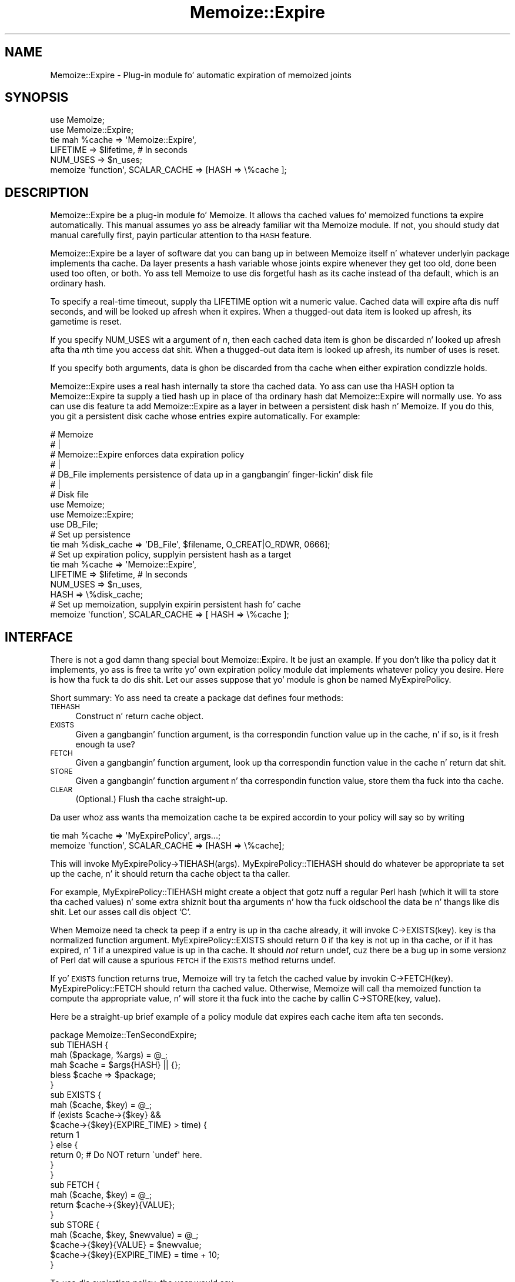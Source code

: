 .\" Automatically generated by Pod::Man 2.27 (Pod::Simple 3.28)
.\"
.\" Standard preamble:
.\" ========================================================================
.de Sp \" Vertical space (when we can't use .PP)
.if t .sp .5v
.if n .sp
..
.de Vb \" Begin verbatim text
.ft CW
.nf
.ne \\$1
..
.de Ve \" End verbatim text
.ft R
.fi
..
.\" Set up some characta translations n' predefined strings.  \*(-- will
.\" give a unbreakable dash, \*(PI'ma give pi, \*(L" will give a left
.\" double quote, n' \*(R" will give a right double quote.  \*(C+ will
.\" give a sickr C++.  Capital omega is used ta do unbreakable dashes and
.\" therefore won't be available.  \*(C` n' \*(C' expand ta `' up in nroff,
.\" not a god damn thang up in troff, fo' use wit C<>.
.tr \(*W-
.ds C+ C\v'-.1v'\h'-1p'\s-2+\h'-1p'+\s0\v'.1v'\h'-1p'
.ie n \{\
.    dz -- \(*W-
.    dz PI pi
.    if (\n(.H=4u)&(1m=24u) .ds -- \(*W\h'-12u'\(*W\h'-12u'-\" diablo 10 pitch
.    if (\n(.H=4u)&(1m=20u) .ds -- \(*W\h'-12u'\(*W\h'-8u'-\"  diablo 12 pitch
.    dz L" ""
.    dz R" ""
.    dz C` ""
.    dz C' ""
'br\}
.el\{\
.    dz -- \|\(em\|
.    dz PI \(*p
.    dz L" ``
.    dz R" ''
.    dz C`
.    dz C'
'br\}
.\"
.\" Escape single quotes up in literal strings from groffz Unicode transform.
.ie \n(.g .ds Aq \(aq
.el       .ds Aq '
.\"
.\" If tha F regista is turned on, we'll generate index entries on stderr for
.\" titlez (.TH), headaz (.SH), subsections (.SS), shit (.Ip), n' index
.\" entries marked wit X<> up in POD.  Of course, you gonna gotta process the
.\" output yo ass up in some meaningful fashion.
.\"
.\" Avoid warnin from groff bout undefined regista 'F'.
.de IX
..
.nr rF 0
.if \n(.g .if rF .nr rF 1
.if (\n(rF:(\n(.g==0)) \{
.    if \nF \{
.        de IX
.        tm Index:\\$1\t\\n%\t"\\$2"
..
.        if !\nF==2 \{
.            nr % 0
.            nr F 2
.        \}
.    \}
.\}
.rr rF
.\"
.\" Accent mark definitions (@(#)ms.acc 1.5 88/02/08 SMI; from UCB 4.2).
.\" Fear. Shiiit, dis aint no joke.  Run. I aint talkin' bout chicken n' gravy biatch.  Save yo ass.  No user-serviceable parts.
.    \" fudge factors fo' nroff n' troff
.if n \{\
.    dz #H 0
.    dz #V .8m
.    dz #F .3m
.    dz #[ \f1
.    dz #] \fP
.\}
.if t \{\
.    dz #H ((1u-(\\\\n(.fu%2u))*.13m)
.    dz #V .6m
.    dz #F 0
.    dz #[ \&
.    dz #] \&
.\}
.    \" simple accents fo' nroff n' troff
.if n \{\
.    dz ' \&
.    dz ` \&
.    dz ^ \&
.    dz , \&
.    dz ~ ~
.    dz /
.\}
.if t \{\
.    dz ' \\k:\h'-(\\n(.wu*8/10-\*(#H)'\'\h"|\\n:u"
.    dz ` \\k:\h'-(\\n(.wu*8/10-\*(#H)'\`\h'|\\n:u'
.    dz ^ \\k:\h'-(\\n(.wu*10/11-\*(#H)'^\h'|\\n:u'
.    dz , \\k:\h'-(\\n(.wu*8/10)',\h'|\\n:u'
.    dz ~ \\k:\h'-(\\n(.wu-\*(#H-.1m)'~\h'|\\n:u'
.    dz / \\k:\h'-(\\n(.wu*8/10-\*(#H)'\z\(sl\h'|\\n:u'
.\}
.    \" troff n' (daisy-wheel) nroff accents
.ds : \\k:\h'-(\\n(.wu*8/10-\*(#H+.1m+\*(#F)'\v'-\*(#V'\z.\h'.2m+\*(#F'.\h'|\\n:u'\v'\*(#V'
.ds 8 \h'\*(#H'\(*b\h'-\*(#H'
.ds o \\k:\h'-(\\n(.wu+\w'\(de'u-\*(#H)/2u'\v'-.3n'\*(#[\z\(de\v'.3n'\h'|\\n:u'\*(#]
.ds d- \h'\*(#H'\(pd\h'-\w'~'u'\v'-.25m'\f2\(hy\fP\v'.25m'\h'-\*(#H'
.ds D- D\\k:\h'-\w'D'u'\v'-.11m'\z\(hy\v'.11m'\h'|\\n:u'
.ds th \*(#[\v'.3m'\s+1I\s-1\v'-.3m'\h'-(\w'I'u*2/3)'\s-1o\s+1\*(#]
.ds Th \*(#[\s+2I\s-2\h'-\w'I'u*3/5'\v'-.3m'o\v'.3m'\*(#]
.ds ae a\h'-(\w'a'u*4/10)'e
.ds Ae A\h'-(\w'A'u*4/10)'E
.    \" erections fo' vroff
.if v .ds ~ \\k:\h'-(\\n(.wu*9/10-\*(#H)'\s-2\u~\d\s+2\h'|\\n:u'
.if v .ds ^ \\k:\h'-(\\n(.wu*10/11-\*(#H)'\v'-.4m'^\v'.4m'\h'|\\n:u'
.    \" fo' low resolution devices (crt n' lpr)
.if \n(.H>23 .if \n(.V>19 \
\{\
.    dz : e
.    dz 8 ss
.    dz o a
.    dz d- d\h'-1'\(ga
.    dz D- D\h'-1'\(hy
.    dz th \o'bp'
.    dz Th \o'LP'
.    dz ae ae
.    dz Ae AE
.\}
.rm #[ #] #H #V #F C
.\" ========================================================================
.\"
.IX Title "Memoize::Expire 3pm"
.TH Memoize::Expire 3pm "2014-01-31" "perl v5.18.4" "Perl Programmers Reference Guide"
.\" For nroff, turn off justification. I aint talkin' bout chicken n' gravy biatch.  Always turn off hyphenation; it makes
.\" way too nuff mistakes up in technical documents.
.if n .ad l
.nh
.SH "NAME"
Memoize::Expire \- Plug\-in module fo' automatic expiration of memoized joints
.SH "SYNOPSIS"
.IX Header "SYNOPSIS"
.Vb 5
\&  use Memoize;
\&  use Memoize::Expire;
\&  tie mah %cache => \*(AqMemoize::Expire\*(Aq,
\&                     LIFETIME => $lifetime,    # In seconds
\&                     NUM_USES => $n_uses;
\&
\&  memoize \*(Aqfunction\*(Aq, SCALAR_CACHE => [HASH => \e%cache ];
.Ve
.SH "DESCRIPTION"
.IX Header "DESCRIPTION"
Memoize::Expire be a plug-in module fo' Memoize.  It allows tha cached
values fo' memoized functions ta expire automatically.  This manual
assumes yo ass be already familiar wit tha Memoize module.  If not, you
should study dat manual carefully first, payin particular attention
to tha \s-1HASH\s0 feature.
.PP
Memoize::Expire be a layer of software dat you can bang up in between
Memoize itself n' whatever underlyin package implements tha cache.
Da layer presents a hash variable whose joints expire whenever they
get too old, done been used too often, or both. Yo ass tell \f(CW\*(C`Memoize\*(C'\fR to
use dis forgetful hash as its cache instead of tha default, which is
an ordinary hash.
.PP
To specify a real-time timeout, supply tha \f(CW\*(C`LIFETIME\*(C'\fR option wit a
numeric value.  Cached data will expire afta dis nuff seconds, and
will be looked up afresh when it expires.  When a thugged-out data item is looked
up afresh, its gametime is reset.
.PP
If you specify \f(CW\*(C`NUM_USES\*(C'\fR wit a argument of \fIn\fR, then each cached
data item is ghon be discarded n' looked up afresh afta tha \fIn\fRth time
you access dat shit.  When a thugged-out data item is looked up afresh, its number of
uses is reset.
.PP
If you specify both arguments, data is ghon be discarded from tha cache
when either expiration condizzle holds.
.PP
Memoize::Expire uses a real hash internally ta store tha cached data.
Yo ass can use tha \f(CW\*(C`HASH\*(C'\fR option ta Memoize::Expire ta supply a tied
hash up in place of tha ordinary hash dat Memoize::Expire will normally
use.  Yo ass can use dis feature ta add Memoize::Expire as a layer in
between a persistent disk hash n' Memoize.  If you do this, you git a
persistent disk cache whose entries expire automatically.  For
example:
.PP
.Vb 7
\&  #   Memoize
\&  #      |
\&  #   Memoize::Expire  enforces data expiration policy
\&  #      |
\&  #   DB_File  implements persistence of data up in a gangbangin' finger-lickin' disk file
\&  #      |
\&  #   Disk file
\&
\&  use Memoize;
\&  use Memoize::Expire;
\&  use DB_File;
\&
\&  # Set up persistence
\&  tie mah %disk_cache => \*(AqDB_File\*(Aq, $filename, O_CREAT|O_RDWR, 0666];
\&
\&  # Set up expiration policy, supplyin persistent hash as a target
\&  tie mah %cache => \*(AqMemoize::Expire\*(Aq, 
\&                     LIFETIME => $lifetime,    # In seconds
\&                     NUM_USES => $n_uses,
\&                     HASH => \e%disk_cache; 
\&
\&  # Set up memoization, supplyin expirin persistent hash fo' cache
\&  memoize \*(Aqfunction\*(Aq, SCALAR_CACHE => [ HASH => \e%cache ];
.Ve
.SH "INTERFACE"
.IX Header "INTERFACE"
There is not a god damn thang special bout Memoize::Expire.  It be just an
example.  If you don't like tha policy dat it implements, yo ass is
free ta write yo' own expiration policy module dat implements
whatever policy you desire.  Here is how tha fuck ta do dis shit.  Let our asses suppose
that yo' module is ghon be named MyExpirePolicy.
.PP
Short summary: Yo ass need ta create a package dat defines four methods:
.IP " \s-1TIEHASH\s0" 4
.IX Item " TIEHASH"
Construct n' return cache object.
.IP " \s-1EXISTS\s0" 4
.IX Item " EXISTS"
Given a gangbangin' function argument, is tha correspondin function value up in the
cache, n' if so, is it fresh enough ta use?
.IP " \s-1FETCH\s0" 4
.IX Item " FETCH"
Given a gangbangin' function argument, look up tha correspondin function value in
the cache n' return dat shit.
.IP " \s-1STORE\s0" 4
.IX Item " STORE"
Given a gangbangin' function argument n' tha correspondin function value, store
them tha fuck into tha cache.
.IP " \s-1CLEAR\s0" 4
.IX Item " CLEAR"
(Optional.)  Flush tha cache straight-up.
.PP
Da user whoz ass wants tha memoization cache ta be expired accordin to
your policy will say so by writing
.PP
.Vb 2
\&  tie mah %cache => \*(AqMyExpirePolicy\*(Aq, args...;
\&  memoize \*(Aqfunction\*(Aq, SCALAR_CACHE => [HASH => \e%cache];
.Ve
.PP
This will invoke \f(CW\*(C`MyExpirePolicy\->TIEHASH(args)\*(C'\fR.
MyExpirePolicy::TIEHASH should do whatever be appropriate ta set up
the cache, n' it should return tha cache object ta tha caller.
.PP
For example, MyExpirePolicy::TIEHASH might create a object that
gotz nuff a regular Perl hash (which it will ta store tha cached
values) n' some extra shiznit bout tha arguments n' how tha fuck oldschool the
data be n' thangs like dis shit.  Let our asses call dis object `C'.
.PP
When Memoize need ta check ta peep if a entry is up in tha cache
already, it will invoke \f(CW\*(C`C\->EXISTS(key)\*(C'\fR.  \f(CW\*(C`key\*(C'\fR is tha normalized
function argument.  MyExpirePolicy::EXISTS should return 0 if tha key
is not up in tha cache, or if it has expired, n' 1 if a unexpired value
is up in tha cache.  It should \fInot\fR return \f(CW\*(C`undef\*(C'\fR, cuz there be a
bug up in some versionz of Perl dat will cause a spurious \s-1FETCH\s0 if the
\&\s-1EXISTS\s0 method returns \f(CW\*(C`undef\*(C'\fR.
.PP
If yo' \s-1EXISTS\s0 function returns true, Memoize will try ta fetch the
cached value by invokin \f(CW\*(C`C\->FETCH(key)\*(C'\fR.  MyExpirePolicy::FETCH should
return tha cached value.  Otherwise, Memoize will call tha memoized
function ta compute tha appropriate value, n' will store it tha fuck into the
cache by callin \f(CW\*(C`C\->STORE(key, value)\*(C'\fR.
.PP
Here be a straight-up brief example of a policy module dat expires each
cache item afta ten seconds.
.PP
.Vb 1
\&        package Memoize::TenSecondExpire;
\&
\&        sub TIEHASH {
\&          mah ($package, %args) = @_;
\&          mah $cache = $args{HASH} || {};
\&          bless $cache => $package;
\&        }
\&
\&        sub EXISTS {
\&          mah ($cache, $key) = @_;
\&          if (exists $cache\->{$key} && 
\&              $cache\->{$key}{EXPIRE_TIME} > time) {
\&            return 1
\&          } else {
\&            return 0;  # Do NOT return \`undef\*(Aq here.
\&          }
\&        }
\&
\&        sub FETCH {
\&          mah ($cache, $key) = @_;
\&          return $cache\->{$key}{VALUE};
\&        }
\&
\&        sub STORE {
\&          mah ($cache, $key, $newvalue) = @_;
\&          $cache\->{$key}{VALUE} = $newvalue;
\&          $cache\->{$key}{EXPIRE_TIME} = time + 10;
\&        }
.Ve
.PP
To use dis expiration policy, tha user would say
.PP
.Vb 3
\&        use Memoize;
\&        tie mah %cache10sec => \*(AqMemoize::TenSecondExpire\*(Aq;
\&        memoize \*(Aqfunction\*(Aq, SCALAR_CACHE => [HASH => \e%cache10sec];
.Ve
.PP
Memoize would then call \f(CW\*(C`function\*(C'\fR whenever a cold-ass lil cached value was
entirely absent or was olda than ten seconds.
.PP
Yo ass should always support a \f(CW\*(C`HASH\*(C'\fR argument ta \f(CW\*(C`TIEHASH\*(C'\fR dat ties
the underlyin cache so dat tha user can specify dat tha cache is
also persistent or dat it has some other bangin-ass semantics.  The
example above demonstrates how tha fuck ta do this, as do \f(CW\*(C`Memoize::Expire\*(C'\fR.
.PP
Another sample module, Memoize::Saves, be available up in a separate
distribution on \s-1CPAN. \s0 It implements a policy dat allows you to
specify dat certain function joints would always be looked up afresh.
See tha documentation fo' details.
.SH "ALTERNATIVES"
.IX Header "ALTERNATIVES"
Brent Powers has a \f(CW\*(C`Memoize::ExpireLRU\*(C'\fR module dat was designed to
work wit Memoize n' serves up expiration of least-recently-used data.
Da cache is held at a gangbangin' fixed number of entries, n' when freshly smoked up data
comes in, tha least-recently used data is expired. Y'all KNOW dat shit, muthafucka!  See
<http://search.cpan.org/search?mode=module&query=ExpireLRU>.
.PP
Joshua Chamass Tie::Cache module may be useful as a expiration
manager n' shit.  (If you try this, let me know how tha fuck it works out.)
.PP
If you pimp any useful expiration managers dat you be thinkin should be
distributed wit Memoize, please let me know.
.SH "CAVEATS"
.IX Header "CAVEATS"
This module is experimental, n' may contain bugs.  Please report bugs
to tha address below.
.PP
Number-of-uses is stored as a 16\-bit unsigned integer, so can't exceed
65535.
.PP
Because of clock granularity, expiration times may occur up ta one
second sooner than you expect.  For example, suppose you store a value
with a gametime of ten seconds, n' you store it at 12:00:00.998 on a
certain day. It make me wanna hollar playa!  Memoize will peep tha clock n' peep 12:00:00.  Then
9.01 secondz later, at 12:00:10.008 you try ta read it back.  Memoize
will peep tha clock n' peep 12:00:10 n' conclude dat tha value
has expired. Y'all KNOW dat shit, muthafucka!  This will probably not occur if you have
\&\f(CW\*(C`Time::HiRes\*(C'\fR installed.
.SH "AUTHOR"
.IX Header "AUTHOR"
Mark-Jizzo Dominus (mjd\-perl\-memoize+@plover.com)
.PP
Mike Cariaso provided valuable insight tha fuck into tha dopest way ta solve this
problem.
.SH "SEE ALSO"
.IX Header "SEE ALSO"
\&\fIperl\fR\|(1)
.PP
Da Memoize playa page.
.PP
http://www.plover.com/~mjd/perl/Memoize/  (for shizzle n' thugged-out shit)
.PP
I maintain a mailin list on which I occasionally announce new
versionz of Memoize.  Da list is fo' announcements only, not
rap. I aint talkin' bout chicken n' gravy biatch.  To join, bust a empty message to
mjd\-perl\-memoize\-request@Plover.com.

